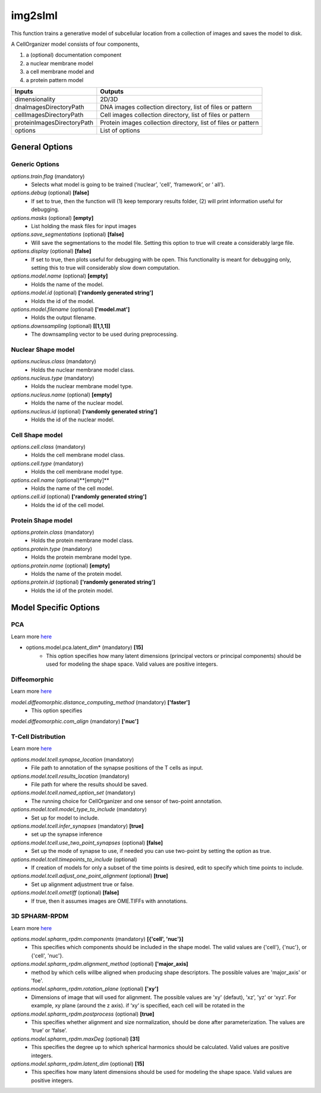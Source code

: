 img2slml
********
This function trains a generative model of subcellular location from a
collection of images and saves the model to disk.

A CellOrganizer model consists of four components,

1) a (optional) documentation component
2) a nuclear membrane model
3) a cell membrane model and
4) a protein pattern model

=============================  ===============================================================
        Inputs                                             Outputs
=============================  ===============================================================
  dimensionality                2D/3D
  dnaImagesDirectoryPath        DNA images collection directory, list of files or pattern
  cellImagesDirectoryPath       Cell images collection directory, list of files or pattern
  proteinImagesDirectoryPath    Protein images collection directory, list of files or pattern
  options                       List of options
=============================  ===============================================================


General Options
================

Generic Options
^^^^^^^^^^^^^^^

*options.train.flag* (mandatory)
    * Selects what model is going to be trained (‘nuclear’, 'cell', ‘framework’, or ‘  all’).

*options.debug* (optional) **[false]**
    * If set to true, then the function will (1) keep temporary results folder, (2) will print information useful for debugging.

*options.masks* (optional) **[empty]**
    * List holding the mask files for input images

*options.save_segmentations* (optional) **[false]**
    * Will save the segmentations to the model file. Setting this option to true will create a considerably large file.

*options.display* (optional) **[false]**
    * If set to true, then plots useful for debugging with be open. This functionality is meant for debugging only, setting this to true will considerably slow down computation.

*options.model.name* (optional) **[empty]**
    * Holds the name of the model.

*options.model.id* (optional) **['randomly generated string']**
    * Holds the id of the model.

*options.model.filename* (optional) **['model.mat']**
    * Holds the output filename.

*options.downsampling* (optional) **[[1,1,1]]**
    * The downsampling vector to be used during preprocessing.


Nuclear Shape model
^^^^^^^^^^^^^^^^^^^
*options.nucleus.class* (mandatory)
    * Holds the nuclear membrane model class.

*options.nucleus.type* (mandatory)
    * Holds the nuclear membrane model type.

*options.nucleus.name* (optional) **[empty]**
    * Holds the name of the nuclear model.

*options.nucleus.id* (optional) **['randomly generated string']**
    * Holds the id of the nuclear model.

Cell Shape model
^^^^^^^^^^^^^^^^^^^
*options.cell.class* (mandatory)
    * Holds the cell membrane model class.

*options.cell.type* (mandatory)
    * Holds the cell membrane model type.

*options.cell.name* (optional)**[empty]**
    * Holds the name of the cell model.

*options.cell.id* (optional) **['randomly generated string']**
    * Holds the id of the cell model.


Protein Shape model
^^^^^^^^^^^^^^^^^^^
*options.protein.class* (mandatory)
    * Holds the protein membrane model class.

*options.protein.type* (mandatory)
    * Holds the protein membrane model type.

*options.protein.name* (optional) **[empty]**
    * Holds the name of the protein model.

*options.protein.id* (optional) **['randomly generated string']**
    * Holds the id of the protein model.


Model Specific Options
======================

PCA
^^^^^^^^^^^^^^^^^^^
Learn more `here <https://academic.oup.com/bioinformatics/advance-article/doi/10.1093/bioinformatics/bty983/5232995>`_

* options.model.pca.latent_dim* (mandatory) **[15]**
    * This option specifies how many latent dimensions (principal vectors or principal components) should be used for modeling the shape space.  Valid values are positive integers.

Diffeomorphic
^^^^^^^^^^^^^^^^^^^
Learn more `here <http://murphylab.web.cmu.edu/publications/144-rohde2008.pdf>`_

*model.diffeomorphic.distance_computing_method* (mandatory) **['faster']**
    * This option specifies

*model.diffeomorphic.com_align* (mandatory) **['nuc']**

T-Cell Distribution
^^^^^^^^^^^^^^^^^^^
Learn more `here <https://link.springer.com/protocol/10.1007/978-1-4939-6881-7_25>`_

*options.model.tcell.synapse_location* (mandatory)
    * File path to annotation of the synapse positions of the T cells as input.

*options.model.tcell.results_location* (mandatory)
    * File path for where the results should be saved.

*options.model.tcell.named_option_set* (mandatory)
    * The running choice for CellOrganizer and one sensor of two-point annotation.

*options.model.tcell.model_type_to_include* (mandatory)
    * Set up for model to include.

*options.model.tcell.infer_synapses* (mandatory) **[true]**
    * set up  the synapse inference

*options.model.tcell.use_two_point_synapses* (optional) **[false]**
    * Set up the mode of synapse to use, if needed you can use two-point by setting the option as true.

*options.model.tcell.timepoints_to_include* (optional)
    * If creation of models for only a subset of the time points is desired, edit to specify which time points to include.

*options.model.tcell.adjust_one_point_alignment* (optional) **[true]**
    * Set up alignment adjustment true or false.

*options.model.tcell.ometiff* (optional) **[false]**
    * If true, then it assumes images are OME.TIFFs with annotations.

3D SPHARM-RPDM
^^^^^^^^^^^^^^^^^^^
Learn more `here <https://link.springer.com/protocol/10.1007%2F978-1-4939-9102-0_11>`_

*options.model.spharm_rpdm.components* (mandatory) **[{'cell', 'nuc'}]** 
    * This specifies which components should be included in the shape model. The valid values are {'cell'}, {'nuc'}, or {'cell', 'nuc'}.

*options.model.spharm_rpdm.alignment_method* (optional) **['major_axis]**
    * method by which cells willbe aligned when producing shape descriptors. The possible values are 'major_axis' or 'foe'.

*options.model.spharm_rpdm.rotation_plane* (optional) **['xy']**
    * Dimensions of image that will used for alignment. The possible values are 'xy' (defaut), 'xz', 'yz' or ‘xyz'. For example, xy plane (around the z axis). if ‘xy‘ is specified, each cell will be rotated in the

*options.model.spharm_rpdm.postprocess* (optional) **[true]**
    * This specifies whether alignment and size normalization, should be done after parameterization. The values are ‘true’ or ‘false’.

*options.model.spharm_rpdm.maxDeg* (optional) **[31]**
    * This specifies the degree up to which spherical harmonics should be calculated. Valid values are positive integers.

*options.model.spharm_rpdm.latent_dim* (optional) **[15]**
    * This specifies how many latent dimensions should be used for modeling the shape space. Valid values are positive integers.
